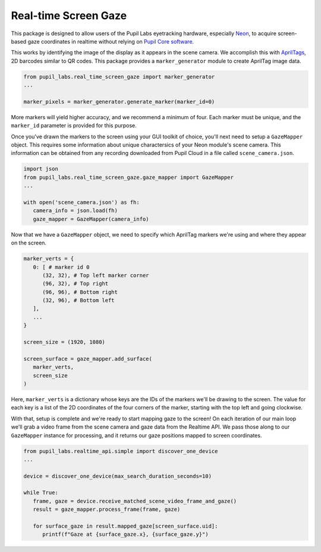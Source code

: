 =====================
Real-time Screen Gaze
=====================
This package is designed to allow users of the Pupil Labs eyetracking hardware, especially `Neon <https://pupil-labs.com/products/neon/>`_, to acquire screen-based gaze coordinates in realtime without relying on `Pupil Core software <https://github.com/pupil-labs/pupil>`_.

This works by identifying the image of the display as it appears in the scene camera. We accomplish this with `AprilTags <https://april.eecs.umich.edu/software/apriltag>`_, 2D barcodes similar to QR codes. This package provides a ``marker_generator`` module to create AprilTag image data.

.. code-block:: python

   from pupil_labs.real_time_screen_gaze import marker_generator
   ...

   marker_pixels = marker_generator.generate_marker(marker_id=0)


More markers will yield higher accuracy, and we recommend a minimum of four. Each marker must be unique, and the ``marker_id`` parameter is provided for this purpose.

Once you've drawn the markers to the screen using your GUI toolkit of choice, you'll next need to setup a ``GazeMapper`` object. This requires some information about unique charactersics of your Neon module's scene camera. This information can be obtained from any recording downloaded from Pupil Cloud in a file called ``scene_camera.json``.

.. code-block:: python

   import json
   from pupil_labs.real_time_screen_gaze.gaze_mapper import GazeMapper
   ...

   with open('scene_camera.json') as fh:
      camera_info = json.load(fh)
      gaze_mapper = GazeMapper(camera_info)


Now that we have a ``GazeMapper`` object, we need to specify which AprilTag markers we're using and where they appear on the screen.

.. code-block:: python

   marker_verts = {
      0: [ # marker id 0
         (32, 32), # Top left marker corner
         (96, 32), # Top right
         (96, 96), # Bottom right
         (32, 96), # Bottom left
      ],
      ...
   }

   screen_size = (1920, 1080)

   screen_surface = gaze_mapper.add_surface(
      marker_verts,
      screen_size
   )

Here, ``marker_verts`` is a dictionary whose keys are the IDs of the markers we'll be drawing to the screen. The value for each key is a list of the 2D coordinates of the four corners of the marker, starting with the top left and going clockwise.

With that, setup is complete and we're ready to start mapping gaze to the screen! On each iteration of our main loop we'll grab a video frame from the scene camera and gaze data from the Realtime API. We pass those along to our ``GazeMapper`` instance for processing, and it returns our gaze positions mapped to screen coordinates.

.. code-block:: python

   from pupil_labs.realtime_api.simple import discover_one_device
   ...

   device = discover_one_device(max_search_duration_seconds=10)

   while True:
      frame, gaze = device.receive_matched_scene_video_frame_and_gaze()
      result = gaze_mapper.process_frame(frame, gaze)

      for surface_gaze in result.mapped_gaze[screen_surface.uid]:
         printf(f"Gaze at {surface_gaze.x}, {surface_gaze.y}")
